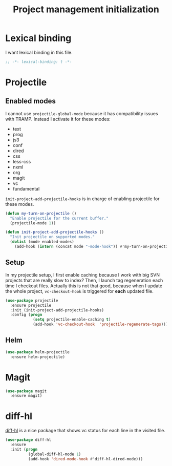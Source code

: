 #+TITLE: Project management initialization

* Lexical binding

  I want lexical binding in this file.

  #+BEGIN_SRC emacs-lisp :padline no
    ;; -*- lexical-binding: t -*-
  #+END_SRC

* Projectile
** Enabled modes

   I cannot use ~projectile-global-mode~ because it has compatibility
   issues with TRAMP. Instead I activate it for these modes:

   #+name: enabled-modes
   - text
   - prog
   - js3
   - conf
   - dired
   - css
   - less-css
   - nxml
   - org
   - magit
   - vc
   - fundamental

   ~init-project-add-projectile-hooks~ is in charge of enabling
   projectile for these modes.

   #+BEGIN_SRC emacs-lisp :var enabled-modes=enabled-modes
     (defun my-turn-on-projectile ()
       "Enable projectile for the current buffer."
       (projectile-mode 1))

     (defun init-project-add-projectile-hooks ()
       "Init projectile on supported modes."
       (dolist (mode enabled-modes)
         (add-hook (intern (concat mode "-mode-hook")) #'my-turn-on-projectile)))
   #+END_SRC

** Setup

   In my projectile setup, I first enable caching because I work with
   big SVN projects that are really slow to index? Then, I launch tag
   regeneration each time I checkout files. Actually this is not that
   good, because when I update the whole project, ~vc-checkout-hook~
   is triggered for *each* updated file.

   #+BEGIN_SRC emacs-lisp
     (use-package projectile
       :ensure projectile
       :init (init-project-add-projectile-hooks)
       :config (progn
                 (setq projectile-enable-caching t)
                 (add-hook 'vc-checkout-hook  'projectile-regenerate-tags)))
   #+END_SRC

** Helm

   #+BEGIN_SRC emacs-lisp
     (use-package helm-projectile
       :ensure helm-projectile)
   #+END_SRC

* Magit

  #+BEGIN_SRC emacs-lisp
    (use-package magit
      :ensure magit)
  #+END_SRC
* diff-hl

  [[https://github.com/dgutov/diff-hl][diff-hl]] is a nice package that shows vc status for each line in the
  visited file.

  #+BEGIN_SRC emacs-lisp
    (use-package diff-hl
      :ensure
      :init (progn
              (global-diff-hl-mode 1)
              (add-hook 'dired-mode-hook #'diff-hl-dired-mode)))
  #+END_SRC
